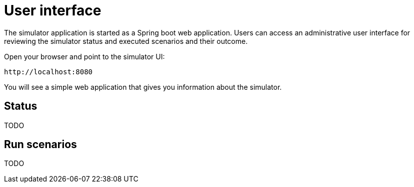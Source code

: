 [[user-interface]]
= User interface

The simulator application is started as a Spring boot web application. Users can access an administrative user interface
for reviewing the simulator status and executed scenarios and their outcome.

Open your browser and point to the simulator UI:

[source]
----
http://localhost:8080
----

You will see a simple web application that gives you information about the simulator.

[[user-interface-status]]
== Status

TODO

[[user-interface-run]]
== Run scenarios

TODO